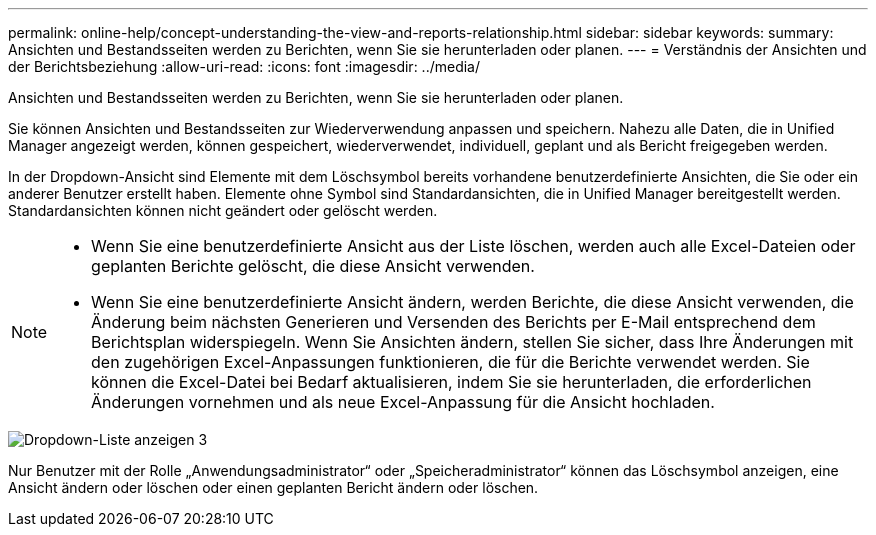 ---
permalink: online-help/concept-understanding-the-view-and-reports-relationship.html 
sidebar: sidebar 
keywords:  
summary: Ansichten und Bestandsseiten werden zu Berichten, wenn Sie sie herunterladen oder planen. 
---
= Verständnis der Ansichten und der Berichtsbeziehung
:allow-uri-read: 
:icons: font
:imagesdir: ../media/


[role="lead"]
Ansichten und Bestandsseiten werden zu Berichten, wenn Sie sie herunterladen oder planen.

Sie können Ansichten und Bestandsseiten zur Wiederverwendung anpassen und speichern. Nahezu alle Daten, die in Unified Manager angezeigt werden, können gespeichert, wiederverwendet, individuell, geplant und als Bericht freigegeben werden.

In der Dropdown-Ansicht sind Elemente mit dem Löschsymbol bereits vorhandene benutzerdefinierte Ansichten, die Sie oder ein anderer Benutzer erstellt haben. Elemente ohne Symbol sind Standardansichten, die in Unified Manager bereitgestellt werden. Standardansichten können nicht geändert oder gelöscht werden.

[NOTE]
====
* Wenn Sie eine benutzerdefinierte Ansicht aus der Liste löschen, werden auch alle Excel-Dateien oder geplanten Berichte gelöscht, die diese Ansicht verwenden.
* Wenn Sie eine benutzerdefinierte Ansicht ändern, werden Berichte, die diese Ansicht verwenden, die Änderung beim nächsten Generieren und Versenden des Berichts per E-Mail entsprechend dem Berichtsplan widerspiegeln. Wenn Sie Ansichten ändern, stellen Sie sicher, dass Ihre Änderungen mit den zugehörigen Excel-Anpassungen funktionieren, die für die Berichte verwendet werden. Sie können die Excel-Datei bei Bedarf aktualisieren, indem Sie sie herunterladen, die erforderlichen Änderungen vornehmen und als neue Excel-Anpassung für die Ansicht hochladen.


====
image::../media/view-drop-down-3.png[Dropdown-Liste anzeigen 3]

Nur Benutzer mit der Rolle „Anwendungsadministrator“ oder „Speicheradministrator“ können das Löschsymbol anzeigen, eine Ansicht ändern oder löschen oder einen geplanten Bericht ändern oder löschen.
